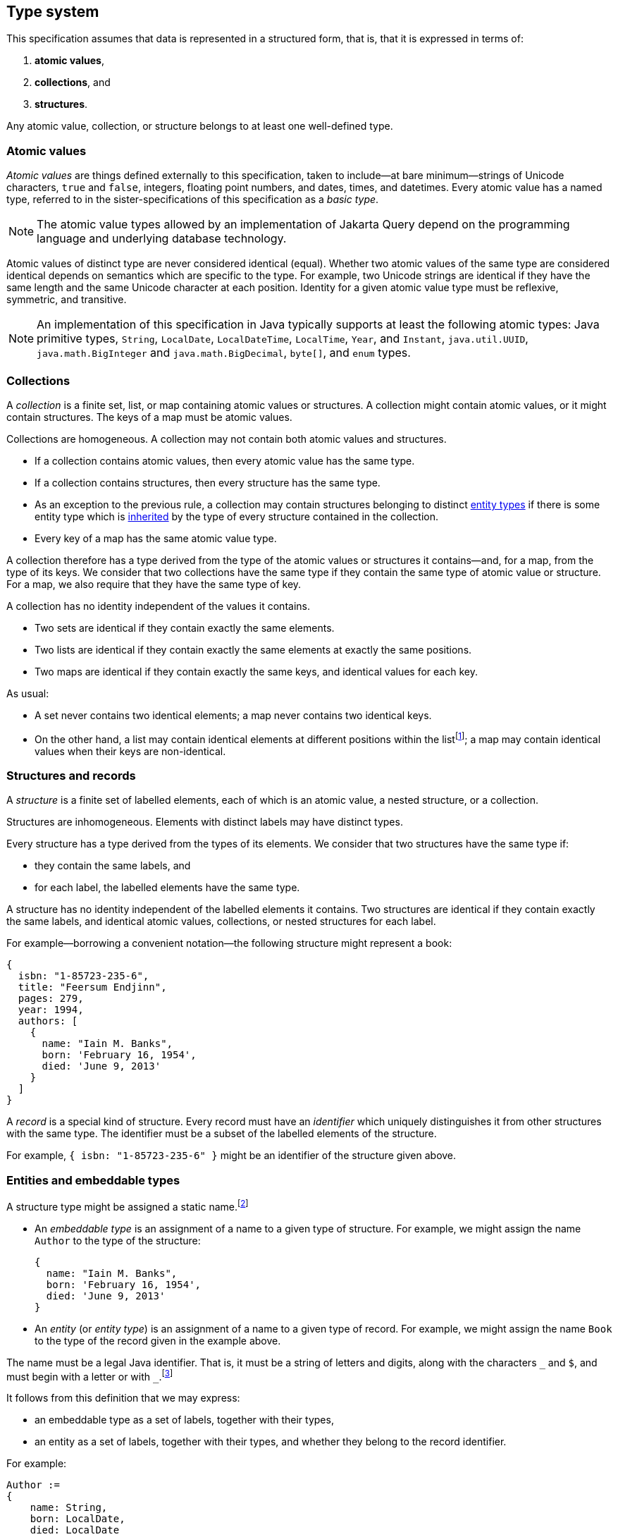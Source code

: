 == Type system

This specification assumes that data is represented in a structured form, that is, that it is expressed in terms of:

1. **atomic values**,
2. **collections**, and
3. **structures**.

Any atomic value, collection, or structure belongs to at least one well-defined type.

[[atomic-values]]
=== Atomic values

_Atomic values_ are things defined externally to this specification, taken to include--at bare minimum--strings of Unicode characters, `true` and `false`, integers, floating point numbers, and dates, times, and datetimes.
Every atomic value has a named type, referred to in the sister-specifications of this specification as a _basic type_.

[NOTE]
The atomic value types allowed by an implementation of Jakarta Query depend on the programming language and underlying database technology.

Atomic values of distinct type are never considered identical (equal).
Whether two atomic values of the same type are considered identical depends on semantics which are specific to the type.
For example, two Unicode strings are identical if they have the same length and the same Unicode character at each position.
Identity for a given atomic value type must be reflexive, symmetric, and transitive.

[NOTE]
====
An implementation of this specification in Java typically supports at least the following atomic types: Java primitive types, `String`, `LocalDate`, `LocalDateTime`, `LocalTime`, `Year`, and `Instant`, `java.util.UUID`, `java.math.BigInteger` and `java.math.BigDecimal`, `byte[]`, and  `enum` types.
====

[[collections]]
=== Collections

A _collection_ is a finite set, list, or map containing atomic values or structures.
A collection might contain atomic values, or it might contain structures.
The keys of a map must be atomic values.

Collections are homogeneous.
A collection may not contain both atomic values and structures.

- If a collection contains atomic values, then every atomic value has the same type.
- If a collection contains structures, then every structure has the same type.
- As an exception to the previous rule, a collection may contain structures belonging to distinct <<entities-embeddables,entity types>> if there is some entity type which is <<inheritance,inherited>> by the type of every structure contained in the collection.
- Every key of a map has the same atomic value type.

A collection therefore has a type derived from the type of the atomic values or structures it contains--and, for a map, from the type of its keys.
We consider that two collections have the same type if they contain the same type of atomic value or structure.
For a map, we also require that they have the same type of key.

A collection has no identity independent of the values it contains.

- Two sets are identical if they contain exactly the same elements.
- Two lists are identical if they contain exactly the same elements at exactly the same positions.
- Two maps are identical if they contain exactly the same keys, and identical values for each key.

As usual:

- A set never contains two identical elements; a map never contains two identical keys.
- On the other hand, a list may contain identical elements at different positions within the listfootnote:[When discussing query result lists, we sometimes say that identical elements belonging to a list are _duplicates_.]; a map may contain identical values when their keys are non-identical.

[[structures-and-records]]
=== Structures and records

A _structure_ is a finite set of labelled elements, each of which is an atomic value, a nested structure, or a collection.

Structures are inhomogeneous.
Elements with distinct labels may have distinct types.

Every structure has a type derived from the types of its elements.
We consider that two structures have the same type if:

- they contain the same labels, and
- for each label, the labelled elements have the same type.

A structure has no identity independent of the labelled elements it contains.
Two structures are identical if they contain exactly the same labels, and identical atomic values, collections, or nested structures for each label.

For example--borrowing a convenient notation--the following structure might represent a book:

[source,json]
----
{
  isbn: "1-85723-235-6",
  title: "Feersum Endjinn",
  pages: 279,
  year: 1994,
  authors: [
    {
      name: "Iain M. Banks",
      born: 'February 16, 1954',
      died: 'June 9, 2013'
    }
  ]
}
----

A _record_ is a special kind of structure.
Every record must have an _identifier_ which uniquely distinguishes it from other structures with the same type.
The identifier must be a subset of the labelled elements of the structure.

For example, `{ isbn: "1-85723-235-6" }` might be an identifier of the structure given above.

[[entities-embeddables]]
=== Entities and embeddable types

A structure type might be assigned a static name.footnote:[That is, the name is assigned to the type before the program using Jakarta Query is compiled and executed.]

- An _embeddable type_ is an assignment of a name to a given type of structure.
  For example, we might assign the name `Author` to the type of the structure:

    {
      name: "Iain M. Banks",
      born: 'February 16, 1954',
      died: 'June 9, 2013'
    }

- An _entity_ (or _entity type_) is an assignment of a name to a given type of record.
For example, we might assign the name `Book` to the type of the record given in the example above.

The name must be a legal Java identifier.
That is, it must be a string of letters and digits, along with the characters `\_` and `$`, and must begin with a letter or with `_`.footnote:[Use of `_` or `$` in the name of an entity is discouraged.]

It follows from this definition that we may express:

- an embeddable type as a set of labels, together with their types,
- an entity as a set of labels, together with their types, and whether they belong to the record identifier.

For example:

[source]
----
Author :=
{
    name: String,
    born: LocalDate,
    died: LocalDate
}

Book :=
{
  isbn: @Id String,
  title: String,
  pages: Integer,
  year: Integer,
  authors: Set<Author>
}
----

A record with the same type as an entity type is said to be an _instance_ (or _instantiation_) of the entity.
Similarly, a structure with the same type as an embeddable type is said to be an instance of the embeddable type.
footnote:[In some implementations, it might be possible to assign multiple names to a single structure type, and then a given instance of that type might be considered to belong to just one of the named entity or embeddable types. We do not address this wrinkle here, since implementations of Jakarta Query are not required to allow this.]

An entity is directly addressable in a query.
An atomic value type, a collection type, or a structure type which is not an entity is not directly addressable, and must be addressed indirectly via an entity.

[NOTE]
Some database technologies are capable of storing an arbitrary structure whose type is not known at compile time.
Other technologies require that the structure belong to a defined entity or embeddable type.
Independent of the database technology itself, an implementation of Jakarta Query might require that structure types be named, or might offer a way to encode and store generic structures.
Implementations of Jakarta Query are not required to support storage of such generic structures.

[NOTE]
The name of an entity might be involved in mapping an association between a type defined in a programming language (for example, a Java class) and an area of storage in the database (for example, a table).
Such mappings are completely outside the scope of this specification.

[[inheritance]]
==== Entity type inheritance

_Inheritance_ is a relationship between entity types.
An entity `X` inherits an entity `Y` if and only if for every type labelled `y` in `Y`, there is a corresponding type labelled `y` in `X` and either:

- the two types with label `y` are identical, or
- the type labelled `y` in `Y` is an entity type `T`, the type labelled `y` in `X` is an entity type `S`, and `S` inherits `T`.

Thus, there is a simple mapping from records of type `X` to records of type `Y`.
Given a record _r_ of type `X`, the _restriction_ of _r_ to a type `Y` inherited by `X` is a structure _s_ containing an element labelled `y` for each type with label `y` occurring in the type `Y`:

- If the type of the element _e_ of `X` with label `y` is identical to the type with label `y` in `Y`, then _s_ contains _e_ labelled `y`.
- Otherwise, the type of the element _e_ of `X` must be an entity type `S`, the type with the label `y` in `Y` must be an entity type `T`, and `S` must inherit `T`.
Then _s_ contains the restriction of _e_ to `T`, labelled `y`.

Then _s_ is a record of type `Y`.

Any well-defined operation on records of type `Y` is also a well-defined operation on the restriction of a record to `Y`.
We therefore adopt the principle that an operation which may be applied to a record of a given entity type may also be applied to a record of any entity type which inherits the first entity type.

[[circularity]]
=== Circularity

Our definitions above are intended to be descriptive rather than constructive.
It's not, in general, possible to construct an arbitrary record in a finite number of steps by beginning with atomic values and then recursively constructing structures and collections.

The reason for this is that the graph representing a record is not, in general, a finite tree.
The representation of a record as a tree might necessarily be infinite, with a nonterminating cycle involving two or more structures.

On the other hand, any record is assumed to be representable as a finite directed graph.

=== Databases

A _database_ is a finite set of records.

A given database might be restricted to contain only records belonging to a statically-enumerated list of entities.

[NOTE]
Some databases store records as trees; other databases store them in a flattened _normalized_ form.
In some databases, records must be disjoint; in other databases, one record might be nested inside another record.
Questions about the representation used for record storage are completely outside the scope of this specification.
Such questions are the domain of our sister-specifications.

=== Mapping to Java

When Jakarta Query is used from within the Java programming language:

- An entity or embeddable type typically corresponds to a Java class or record type, and the labelled elements of an entity or embeddable typically correspond to fields or properties of the class or record type.
- An atomic value type typically corresponds to a Java primitive type, class, or enumerated type.
- Every expression in a JQL query is assigned a Java type.

The interpretation of an <<operator-expressions,operator expression>> or <<literal-expressions,literal expression>> of a given type is given by the interpretation of the equivalent expression in Java.
However, the precise behavior of some queries might vary depending on the native semantics of queries on the underlying datastore. For example, numeric precision and overflow, string collation, and integer division are permitted to depart from the semantics of the Java language.

[NOTE]
====
This specification should not be interpreted to mandate an inefficient implementation of query language constructs in cases where the native behavior of the database varies from Java in such minor ways. That said, portability between implementations of Jakarta Query is maximized when their behavior is closest to the Java language.
====

Since an attribute of an entity may be null, an expression in the query language may evaluate to a null value.

[[paths]]
=== Paths

Consider an arbitrary root structure constructed recursively using only atomic values and structures (and no collections).
Such a structure may be viewed as a directed tree, where vertices are structures and atomic values, and edges are labelled structure elements.
Then it is possible to uniquely assign a compound label to any given element of any structure in the tree by:

1. tracing a directed path from the given element to the root structure, and
2. collecting the labels of each element visited along the path.

Conventionally, we write such a compound label in reverse order, beginning with the label of the element belonging to the root structure and ending with the label of the most nested element, and we separate labels with periods.

For example, given the structure:

[source,json]
----
{
    author: {
        name: "Iain M. Banks",
        born: {
            day: 16, month: { name: 'February', number: 2 }, year: 1954
        },
        died: {
            day: 9, month: { name: 'June', number: 6 }, year: 2013
        }
    }
}
----

The compound label `author.born.month.name` refers to the element `name: 'February'`.

It is not possible to uniquely assign compound labels to every element belonging to an arbitrary structure, since:

- a generic structure contains sets, whose elements cannot be assigned labelsfootnote:[It would be possible, of course, to assign labels to elements of a list or map.], and
- as discussed above in <<circularity>>, a database is not required to contain only trees.

However, we may use such labelling within any subtree that does not contain a collection, though in principle the compound labels might not be unique.